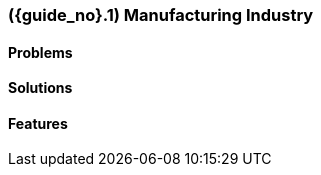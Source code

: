 [#section-manufacturing-industry]
=== ({guide_no}.{counter2:chapter_no}{chapter_no}) Manufacturing Industry
:doctype: book

==== Problems


==== Solutions


==== Features


